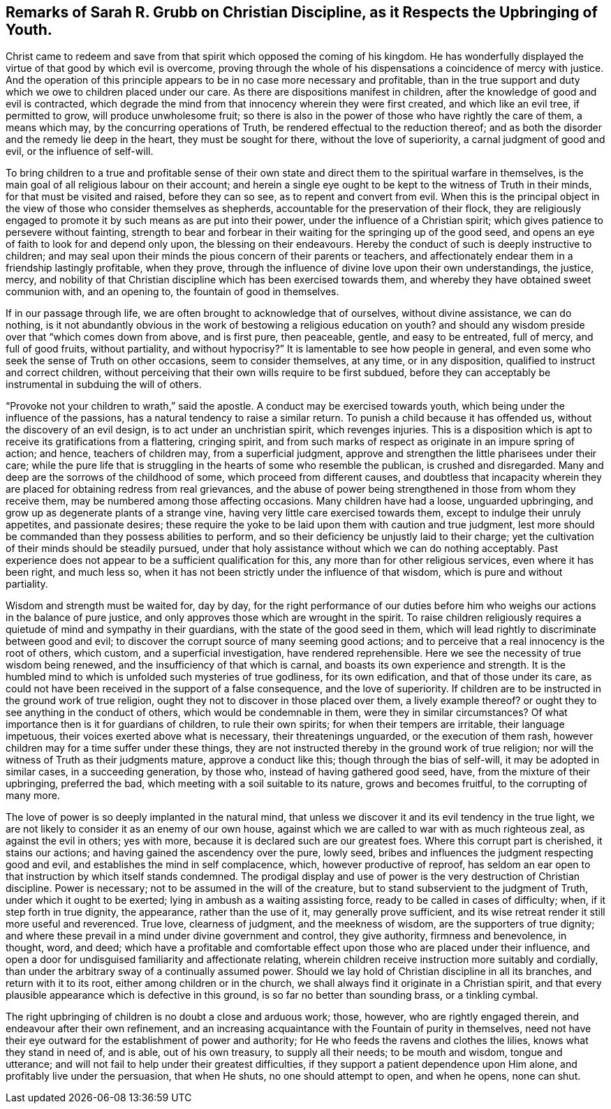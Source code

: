 == Remarks of Sarah R. Grubb on Christian Discipline, as it Respects the Upbringing of Youth.

Christ came to redeem and save from that spirit which opposed the coming of his kingdom.
He has wonderfully displayed the virtue of that good by which evil is overcome,
proving through the whole of his dispensations a coincidence of mercy with justice.
And the operation of this principle appears to be in no case more necessary and profitable,
than in the true support and duty which we owe to children placed under our care.
As there are dispositions manifest in children,
after the knowledge of good and evil is contracted,
which degrade the mind from that innocency wherein they were first created,
and which like an evil tree, if permitted to grow, will produce unwholesome fruit;
so there is also in the power of those who have rightly the care of them,
a means which may, by the concurring operations of Truth,
be rendered effectual to the reduction thereof;
and as both the disorder and the remedy lie deep in the heart,
they must be sought for there, without the love of superiority,
a carnal judgment of good and evil, or the influence of self-will.

To bring children to a true and profitable sense of their
own state and direct them to the spiritual warfare in themselves,
is the main goal of all religious labour on their account;
and herein a single eye ought to be kept to the witness of Truth in their minds,
for that must be visited and raised, before they can so see,
as to repent and convert from evil.
When this is the principal object in the view of those who consider themselves as shepherds,
accountable for the preservation of their flock,
they are religiously engaged to promote it by such means as are put into their power,
under the influence of a Christian spirit;
which gives patience to persevere without fainting,
strength to bear and forbear in their waiting for the springing up of the good seed,
and opens an eye of faith to look for and depend only upon,
the blessing on their endeavours.
Hereby the conduct of such is deeply instructive to children;
and may seal upon their minds the pious concern of their parents or teachers,
and affectionately endear them in a friendship lastingly profitable, when they prove,
through the influence of divine love upon their own understandings, the justice, mercy,
and nobility of that Christian discipline which has been exercised towards them,
and whereby they have obtained sweet communion with, and an opening to,
the fountain of good in themselves.

If in our passage through life, we are often brought to acknowledge that of ourselves,
without divine assistance, we can do nothing,
is it not abundantly obvious in the work of bestowing a religious education on youth?
and should any wisdom preside over that "`which comes down from above, and is first pure,
then peaceable, gentle, and easy to be entreated, full of mercy, and full of good fruits,
without partiality, and without hypocrisy?`"
It is lamentable to see how people in general,
and even some who seek the sense of Truth on other occasions,
seem to consider themselves, at any time, or in any disposition,
qualified to instruct and correct children,
without perceiving that their own wills require to be first subdued,
before they can acceptably be instrumental in subduing the will of others.

"`Provoke not your children to wrath,`" said the apostle.
A conduct may be exercised towards youth,
which being under the influence of the passions,
has a natural tendency to raise a similar return.
To punish a child because it has offended us, without the discovery of an evil design,
is to act under an unchristian spirit, which revenges injuries.
This is a disposition which is apt to receive its gratifications from a flattering,
cringing spirit,
and from such marks of respect as originate in an impure spring of action; and hence,
teachers of children may, from a superficial judgment,
approve and strengthen the little pharisees under their care;
while the pure life that is struggling in the hearts of some who resemble the publican,
is crushed and disregarded.
Many and deep are the sorrows of the childhood of some,
which proceed from different causes,
and doubtless that incapacity wherein they are placed
for obtaining redress from real grievances,
and the abuse of power being strengthened in those from whom they receive them,
may be numbered among those affecting occasions.
Many children have had a loose, unguarded upbringing,
and grow up as degenerate plants of a strange vine,
having very little care exercised towards them, except to indulge their unruly appetites,
and passionate desires;
these require the yoke to be laid upon them with caution and true judgment,
lest more should be commanded than they possess abilities to perform,
and so their deficiency be unjustly laid to their charge;
yet the cultivation of their minds should be steadily pursued,
under that holy assistance without which we can do nothing acceptably.
Past experience does not appear to be a sufficient qualification for this,
any more than for other religious services, even where it has been right,
and much less so, when it has not been strictly under the influence of that wisdom,
which is pure and without partiality.

Wisdom and strength must be waited for, day by day,
for the right performance of our duties before him
who weighs our actions in the balance of pure justice,
and only approves those which are wrought in the spirit.
To raise children religiously requires a quietude of mind and sympathy in their guardians,
with the state of the good seed in them,
which will lead rightly to discriminate between good and evil;
to discover the corrupt source of many seeming good actions;
and to perceive that a real innocency is the root of others, which custom,
and a superficial investigation, have rendered reprehensible.
Here we see the necessity of true wisdom being renewed,
and the insufficiency of that which is carnal,
and boasts its own experience and strength.
It is the humbled mind to which is unfolded such mysteries of true godliness,
for its own edification, and that of those under its care,
as could not have been received in the support of a false consequence,
and the love of superiority.
If children are to be instructed in the ground work of true religion,
ought they not to discover in those placed over them, a lively example thereof?
or ought they to see anything in the conduct of others,
which would be condemnable in them, were they in similar circumstances?
Of what importance then is it for guardians of children, to rule their own spirits;
for when their tempers are irritable, their language impetuous,
their voices exerted above what is necessary, their threatenings unguarded,
or the execution of them rash, however children may for a time suffer under these things,
they are not instructed thereby in the ground work of true religion;
nor will the witness of Truth as their judgments mature, approve a conduct like this;
though through the bias of self-will, it may be adopted in similar cases,
in a succeeding generation, by those who, instead of having gathered good seed, have,
from the mixture of their upbringing, preferred the bad,
which meeting with a soil suitable to its nature, grows and becomes fruitful,
to the corrupting of many more.

The love of power is so deeply implanted in the natural mind,
that unless we discover it and its evil tendency in the true light,
we are not likely to consider it as an enemy of our own house,
against which we are called to war with as much righteous zeal,
as against the evil in others; yes with more,
because it is declared such are our greatest foes.
Where this corrupt part is cherished, it stains our actions;
and having gained the ascendency over the pure, lowly seed,
bribes and influences the judgment respecting good and evil,
and establishes the mind in self complacence, which, however productive of reproof,
has seldom an ear open to that instruction by which itself stands condemned.
The prodigal display and use of power is the very destruction of Christian discipline.
Power is necessary; not to be assumed in the will of the creature,
but to stand subservient to the judgment of Truth, under which it ought to be exerted;
lying in ambush as a waiting assisting force, ready to be called in cases of difficulty;
when, if it step forth in true dignity, the appearance, rather than the use of it,
may generally prove sufficient,
and its wise retreat render it still more useful and reverenced.
True love, clearness of judgment, and the meekness of wisdom,
are the supporters of true dignity;
and where these prevail in a mind under divine government and control,
they give authority, firmness and benevolence, in thought, word, and deed;
which have a profitable and comfortable effect upon
those who are placed under their influence,
and open a door for undisguised familiarity and affectionate relating,
wherein children receive instruction more suitably and cordially,
than under the arbitrary sway of a continually assumed power.
Should we lay hold of Christian discipline in all its branches,
and return with it to its root, either among children or in the church,
we shall always find it originate in a Christian spirit,
and that every plausible appearance which is defective in this ground,
is so far no better than sounding brass, or a tinkling cymbal.

The right upbringing of children is no doubt a close and arduous work; those, however,
who are rightly engaged therein, and endeavour after their own refinement,
and an increasing acquaintance with the Fountain of purity in themselves,
need not have their eye outward for the establishment of power and authority;
for He who feeds the ravens and clothes the lilies, knows what they stand in need of,
and is able, out of his own treasury, to supply all their needs; to be mouth and wisdom,
tongue and utterance; and will not fail to help under their greatest difficulties,
if they support a patient dependence upon Him alone,
and profitably live under the persuasion, that when He shuts,
no one should attempt to open, and when he opens, none can shut.
